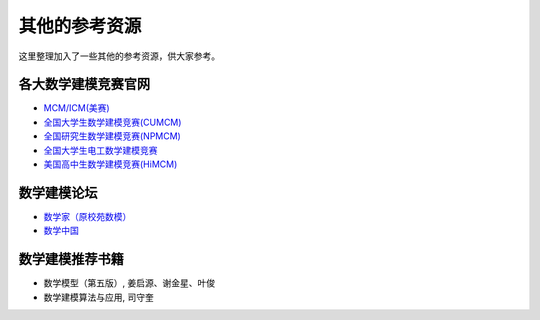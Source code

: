 其他的参考资源
####################

这里整理加入了一些其他的参考资源，供大家参考。



各大数学建模竞赛官网
+++++++++++++++++++++


* \ `MCM/ICM(美赛) <https://www.comap.com/undergraduate/contests/index.html>`_

* \ `全国大学生数学建模竞赛(CUMCM) <http://www.mcm.edu.cn/>`_

* \ `全国研究生数学建模竞赛(NPMCM) <https://cpipc.chinadegrees.cn/cw/hp/4>`_


* \ `全国大学生电工数学建模竞赛 <http://shumo.neepu.edu.cn/>`_

* \ `美国高中生数学建模竞赛(HiMCM) <https://www.comap.com/highschool/contests/himcm/index.html>`_














数学建模论坛
+++++++++++++++++++++



* \ `数学家（原校苑数模） <http://www.mathor.com/>`_


* \ `数学中国 <http://www.madio.net/>`_
















数学建模推荐书籍
+++++++++++++++++++++

* 数学模型（第五版）, 姜启源、谢金星、叶俊
* 数学建模算法与应用, 司守奎




